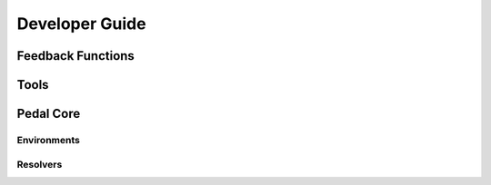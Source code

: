 Developer Guide
===============

Feedback Functions
------------------


Tools
-----


Pedal Core
----------

Environments
############


Resolvers
#########
